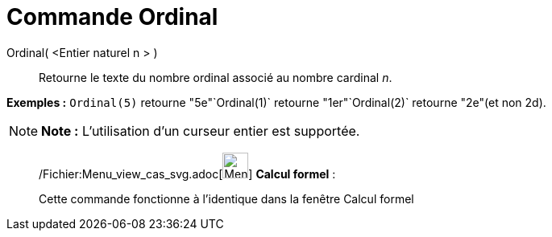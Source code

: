 = Commande Ordinal
:page-en: commands/Ordinal_Command
ifdef::env-github[:imagesdir: /fr/modules/ROOT/assets/images]

Ordinal( <Entier naturel n > )::
  Retourne le texte du nombre ordinal associé au nombre cardinal _n_.

[EXAMPLE]
====

*Exemples :* `++Ordinal(5)++` retourne "5e"`++Ordinal(1)++` retourne "1er"`++Ordinal(2)++` retourne "2e"(et non 2d).

====

[NOTE]
====

*Note :* L'utilisation d'un curseur entier est supportée.

====

____________________________________________________________

/Fichier:Menu_view_cas_svg.adoc[image:32px-Menu_view_cas.svg.png[Menu view cas.svg,width=32,height=32]] *Calcul
formel* :

Cette commande fonctionne à l'identique dans la fenêtre Calcul formel
